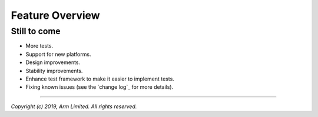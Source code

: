 Feature Overview
================

Still to come
`````````````

-  More tests.
-  Support for new platforms.
-  Design improvements.
-  Stability improvements.
-  Enhance test framework to make it easier to implement tests.
-  Fixing known issues (see the `change log`_ for more details).

--------------

*Copyright (c) 2019, Arm Limited. All rights reserved.*
